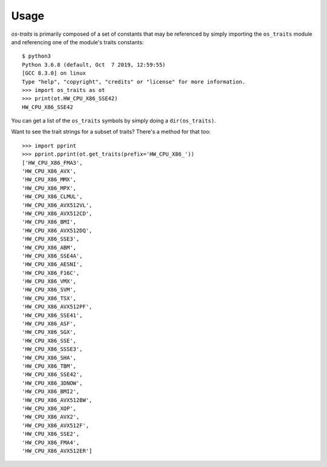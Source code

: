 =====
Usage
=====

`os-traits` is primarily composed of a set of constants that may be referenced
by simply importing the ``os_traits`` module and referencing one of the
module's traits constants::

    $ python3
    Python 3.6.8 (default, Oct  7 2019, 12:59:55)
    [GCC 8.3.0] on linux
    Type "help", "copyright", "credits" or "license" for more information.
    >>> import os_traits as ot
    >>> print(ot.HW_CPU_X86_SSE42)
    HW_CPU_X86_SSE42

You can get a list of the ``os_traits`` symbols by simply doing a
``dir(os_traits)``.

Want to see the trait strings for a subset of traits? There's a method for that
too::

    >>> import pprint
    >>> pprint.pprint(ot.get_traits(prefix='HW_CPU_X86_'))
    ['HW_CPU_X86_FMA3',
    'HW_CPU_X86_AVX',
    'HW_CPU_X86_MMX',
    'HW_CPU_X86_MPX',
    'HW_CPU_X86_CLMUL',
    'HW_CPU_X86_AVX512VL',
    'HW_CPU_X86_AVX512CD',
    'HW_CPU_X86_BMI',
    'HW_CPU_X86_AVX512DQ',
    'HW_CPU_X86_SSE3',
    'HW_CPU_X86_ABM',
    'HW_CPU_X86_SSE4A',
    'HW_CPU_X86_AESNI',
    'HW_CPU_X86_F16C',
    'HW_CPU_X86_VMX',
    'HW_CPU_X86_SVM',
    'HW_CPU_X86_TSX',
    'HW_CPU_X86_AVX512PF',
    'HW_CPU_X86_SSE41',
    'HW_CPU_X86_ASF',
    'HW_CPU_X86_SGX',
    'HW_CPU_X86_SSE',
    'HW_CPU_X86_SSSE3',
    'HW_CPU_X86_SHA',
    'HW_CPU_X86_TBM',
    'HW_CPU_X86_SSE42',
    'HW_CPU_X86_3DNOW',
    'HW_CPU_X86_BMI2',
    'HW_CPU_X86_AVX512BW',
    'HW_CPU_X86_XOP',
    'HW_CPU_X86_AVX2',
    'HW_CPU_X86_AVX512F',
    'HW_CPU_X86_SSE2',
    'HW_CPU_X86_FMA4',
    'HW_CPU_X86_AVX512ER']
